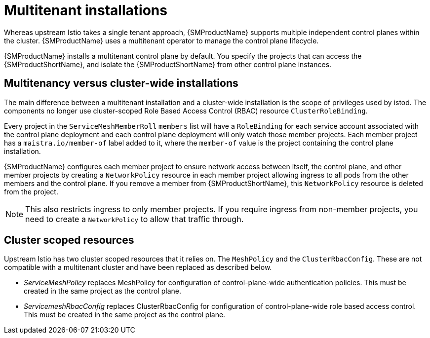 ////
Module included in the following assemblies:
-ossm-vs-community.adoc
////

[id="ossm-multitenant-install_{context}"]
= Multitenant installations

Whereas upstream Istio takes a single tenant approach, {SMProductName} supports multiple independent control planes within the cluster. {SMProductName} uses a multitenant operator to manage the control plane lifecycle.

{SMProductName} installs a multitenant control plane by default. You specify the projects that can access the {SMProductShortName}, and isolate the {SMProductShortName} from other control plane instances.

[id="ossm-mt-vs-clusterwide_{context}"]
== Multitenancy versus cluster-wide installations

The main difference between a multitenant installation and a cluster-wide installation is the scope of privileges used by istod. The components no longer use cluster-scoped Role Based Access Control (RBAC) resource `ClusterRoleBinding`.

Every project in the `ServiceMeshMemberRoll` `members` list will have a `RoleBinding` for each service account associated with the control plane deployment and each control plane deployment will only watch those member projects. Each member project has a `maistra.io/member-of` label added to it, where the `member-of` value is the project containing the control plane installation.

{SMProductName} configures each member project to ensure network access between itself,
the control plane, and other member projects by creating  a `NetworkPolicy` resource in each
member project allowing ingress to all pods from the other members and the control plane. If you remove a member from {SMProductShortName}, this `NetworkPolicy` resource is deleted
from the project.

[NOTE]
====
This also restricts ingress to only member projects. If you require ingress from non-member
projects, you need to create a `NetworkPolicy` to allow that traffic through.
====

[id="ossm-cluster-scoped-resources_{context}"]
== Cluster scoped resources

Upstream Istio has two cluster scoped resources that it relies on. The `MeshPolicy` and the `ClusterRbacConfig`. These are not compatible with a multitenant cluster and have been replaced as described below.

* _ServiceMeshPolicy_ replaces MeshPolicy for configuration of control-plane-wide authentication policies. This must be created in the same project as the control plane.
* _ServicemeshRbacConfig_ replaces ClusterRbacConfig for configuration of control-plane-wide role based access control. This must be created in the same project as the control plane.